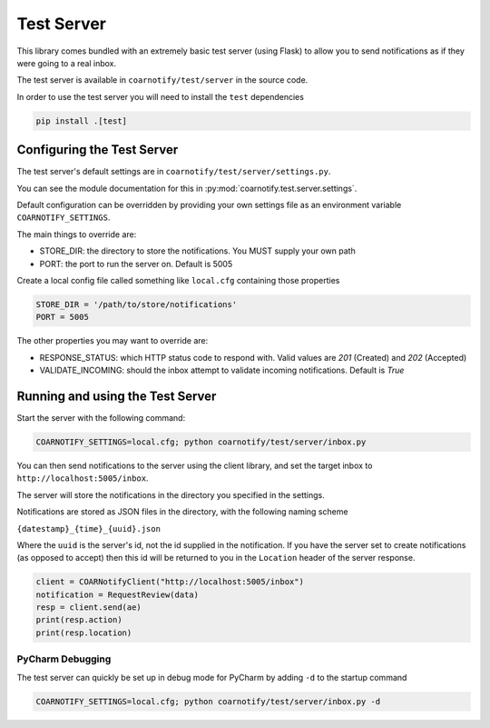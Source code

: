 Test Server
===========

This library comes bundled with an extremely basic test server (using Flask) to allow you to send notifications as if they
were going to a real inbox.

The test server is available in ``coarnotify/test/server`` in the source code.

In order to use the test server you will need to install the ``test`` dependencies

.. code-block:: console

    pip install .[test]

Configuring the Test Server
---------------------------

The test server's default settings are in ``coarnotify/test/server/settings.py``.

You can see the module documentation for this in :py:mod:`coarnotify.test.server.settings`.

Default configuration can be overridden by providing your own settings file as an environment variable ``COARNOTIFY_SETTINGS``.

The main things to override are:

* STORE_DIR: the directory to store the notifications.  You MUST supply your own path
* PORT: the port to run the server on.  Default is 5005

Create a local config file called something like ``local.cfg`` containing those properties

.. code-block:: python

    STORE_DIR = '/path/to/store/notifications'
    PORT = 5005

The other properties you may want to override are:

* RESPONSE_STATUS: which HTTP status code to respond with.  Valid values are `201` (Created) and `202` (Accepted)
* VALIDATE_INCOMING: should the inbox attempt to validate incoming notifications.  Default is `True`


Running and using the Test Server
---------------------------------

Start the server with the following command:

.. code-block:: console

    COARNOTIFY_SETTINGS=local.cfg; python coarnotify/test/server/inbox.py

You can then send notifications to the server using the client library, and set the target inbox
to ``http://localhost:5005/inbox``.

The server will store the notifications in the directory you specified in the settings.

Notifications are stored as JSON files in the directory, with the following naming scheme

``{datestamp}_{time}_{uuid}.json``

Where the ``uuid`` is the server's id, not the id supplied in the notification.  If you have the server set to
create notifications (as opposed to accept) then this id will be returned to you in the ``Location`` header of
the server response.

.. code-block:: python

    client = COARNotifyClient("http://localhost:5005/inbox")
    notification = RequestReview(data)
    resp = client.send(ae)
    print(resp.action)
    print(resp.location)

PyCharm Debugging
^^^^^^^^^^^^^^^^^

The test server can quickly be set up in debug mode for PyCharm by adding ``-d`` to the startup command

.. code-block:: console

    COARNOTIFY_SETTINGS=local.cfg; python coarnotify/test/server/inbox.py -d